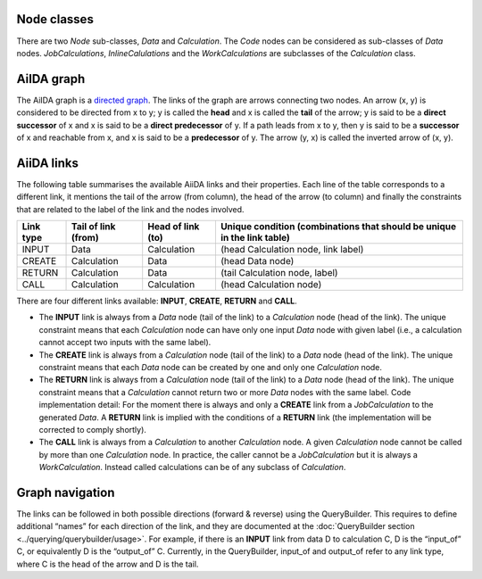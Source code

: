 Node classes
------------
There are two *Node* sub-classes, *Data* and *Calculation*. The *Code* nodes
can be considered as sub-classes of *Data* nodes. *JobCalculations*,
*InlineCalulations* and the *WorkCalculations* are subclasses of the
*Calculation* class.

AiIDA graph
-----------
The AiIDA graph is a `directed graph <https://en.wikipedia.org/wiki/Directed_graph>`_.
The links of the graph are arrows connecting two nodes. An arrow (x, y) is
considered to be directed from x to y; y is called the **head** and x is called
the **tail** of the arrow; y is said to be a **direct successor** of x and x
is said to be a **direct predecessor** of y. If a path leads from x to y, then
y is said to be a **successor** of x and reachable from x, and x is said to be a
**predecessor** of y. The arrow (y, x) is called the inverted arrow of (x, y).

AiiDA links
-----------
The following table summarises the available AiiDA links and their properties.
Each line of the table corresponds to a different link, it mentions the tail
of the arrow (from column), the head of the arrow (to column) and finally
the constraints that are related to the label of the link and the nodes involved.

========= =================== ================= ==========================================
Link type Tail of link (from) Head of link (to)	Unique condition (combinations that should
                                                be unique in the link table)
========= =================== ================= ==========================================
INPUT     Data	              Calculation	    (head Calculation node, link label)
CREATE	  Calculation	      Data	            (head Data node)
RETURN    Calculation         Data	            (tail Calculation node, label)
CALL	  Calculation	      Calculation	    (head Calculation node)
========= =================== ================= ==========================================


There are four different links available: **INPUT**, **CREATE**, **RETURN**
and **CALL**.

* The **INPUT** link is always from a *Data* node (tail of the link) to
  a *Calculation* node (head of the link). The unique constraint means that
  each *Calculation* node can have only one input *Data* node with given label
  (i.e., a calculation cannot accept two inputs with the same label).

* The **CREATE** link is always from a *Calculation* node (tail of the link)
  to a *Data* node (head of the link). The unique constraint means that each
  *Data* node can be created by one and only one *Calculation* node.

* The **RETURN** link is always from a *Calculation* node (tail of the link)
  to a *Data* node (head of the link). The unique constraint means that a
  *Calculation* cannot return two or more *Data* nodes with the same label. Code
  implementation detail: For the moment there is always and only a **CREATE**
  link from a *JobCalculation* to the generated *Data*. A **RETURN** link is
  implied with the conditions of a **RETURN** link (the implementation will be
  corrected to comply shortly).

* The **CALL** link is always from a *Calculation* to another *Calculation*
  node. A given *Calculation* node cannot be called by more than one
  *Calculation* node. In practice, the caller cannot be a *JobCalculation* but
  it is always a *WorkCalculation*. Instead called calculations can be of any
  subclass of *Calculation*.

Graph navigation
----------------
The links can be followed in both possible directions (forward & reverse) using
the QueryBuilder. This requires to define additional “names” for each direction
of the link, and they are documented at the
:doc:`QueryBuilder section <../querying/querybuilder/usage>`. For example,
if there is an **INPUT** link from data D to calculation C, D is the
“input_of” C, or equivalently D is the “output_of” C. Currently, in the
QueryBuilder, input_of and output_of refer to any link type, where C is the
head of the arrow and D is the tail.
